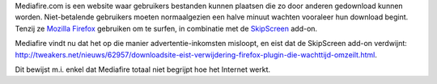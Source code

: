 .. title: Mediafire eist verwijdering van Firefoxplugin
.. slug: node-26
.. date: 2009-10-12 16:21:37
.. tags: opensource
.. link:
.. description: 
.. type: text

Mediafire.com is een website waar gebruikers bestanden kunnen plaatsen
die zo door anderen gedownload kunnen worden. Niet-betalende gebruikers
moeten normaalgezien een halve minuut wachten vooraleer hun download
begint. Tenzij ze `Mozilla
Firefox <http://www.mozilla-europe.org/nl/firefox/>`__ gebruiken om te
surfen, in combinatie met de `SkipScreen <http://skipscreen.com/>`__
add-on.

Mediafire vindt nu dat het op die manier
advertentie-inkomsten misloopt, en eist dat de SkipScreen add-on
verdwijnt:
http://tweakers.net/nieuws/62957/downloadsite-eist-verwijdering-firefox-plugin-die-wachttijd-omzeilt.html.

Dit
bewijst m.i. enkel dat Mediafire totaal niet begrijpt hoe het Internet
werkt.
